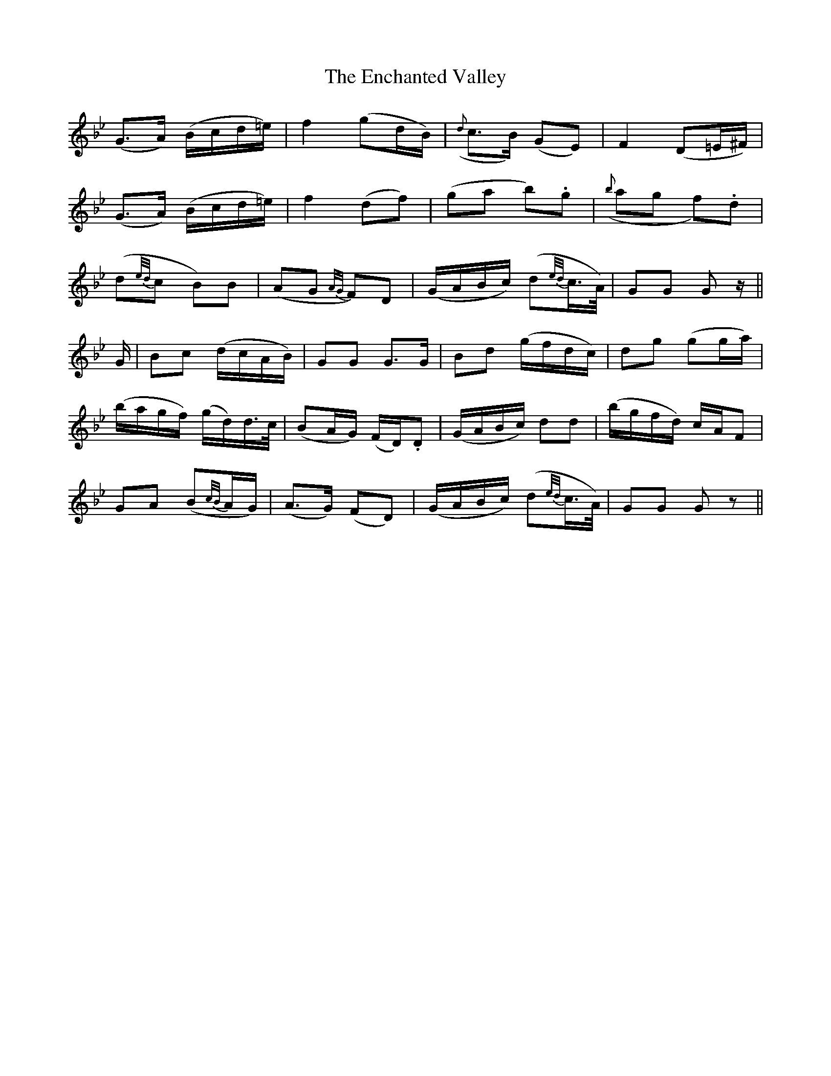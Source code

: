 X: 11960
T: Enchanted Valley, The
R: march
M: 
K: Gminor
(G>A) (B/c/d/=e/)|f2 (gd/B/)|({d}c>B) (GE)|F2 (D=E/^F/)|
(G>A) (B/c/d/=e/)|f2 (df)|(ga b).g|({b}ag f).d|
(d{e/d/}c B)B|(AG {A/G/} F)D|(G/A/B/c/) (d{e/d/}c/>A/)|GG Gz/||
G/|Bc (d/c/A/B/)|GG G>G|Bd (g/f/d/c/)|dg (gg/a/)|
(b/a/g/f/) (g/d/)d/>c/|(BA/G/) (F/D/).D|(G/A/B/c/) dd|(b/g/f/d/) c/A/F|
GA (B{c/B/}A/G/)|(A>G) (FD)|(G/A/B/c/) (d{e/d/}c/>A/)|GG Gz||

